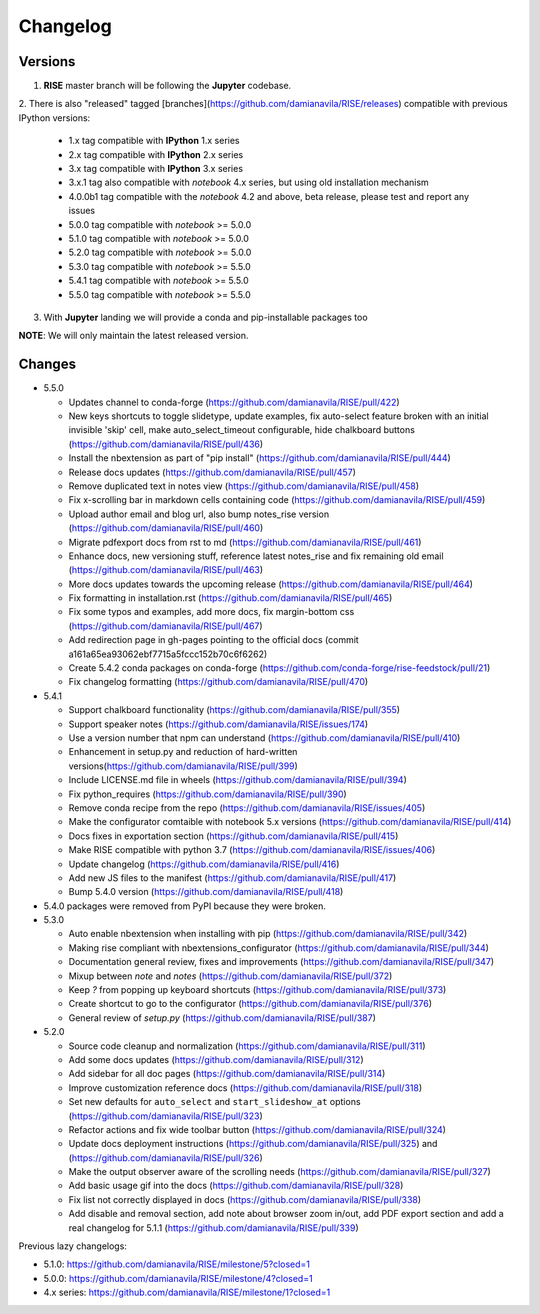 Changelog
---------

Versions
========

1. **RISE** master branch will be following the **Jupyter** codebase.

2. There is also "released" tagged [branches](https://github.com/damianavila/RISE/releases)
compatible with previous IPython versions:

    *  1.x tag compatible with **IPython** 1.x series
    *  2.x tag compatible with **IPython** 2.x series
    *  3.x tag compatible with **IPython** 3.x series
    *  3.x.1 tag also compatible with `notebook` 4.x series, but using old installation mechanism
    *  4.0.0b1 tag compatible with the `notebook` 4.2 and above, beta release, please test and report any issues
    *  5.0.0 tag compatible with `notebook` >= 5.0.0
    *  5.1.0 tag compatible with `notebook` >= 5.0.0
    *  5.2.0 tag compatible with `notebook` >= 5.0.0
    *  5.3.0 tag compatible with `notebook` >= 5.5.0
    *  5.4.1 tag compatible with `notebook` >= 5.5.0
    *  5.5.0 tag compatible with `notebook` >= 5.5.0

3. With **Jupyter** landing we will provide a conda and pip-installable packages too

**NOTE**: We will only maintain the latest released version.

Changes
=======

* 5.5.0

  * Updates channel to conda-forge (https://github.com/damianavila/RISE/pull/422)
  * New keys shortcuts to toggle slidetype, update examples, fix auto-select feature broken with an initial invisible 'skip' cell, make auto_select_timeout configurable, hide chalkboard buttons (https://github.com/damianavila/RISE/pull/436)
  * Install the nbextension as part of "pip install" (https://github.com/damianavila/RISE/pull/444)
  * Release docs updates (https://github.com/damianavila/RISE/pull/457)
  * Remove duplicated text in notes view (https://github.com/damianavila/RISE/pull/458)
  * Fix x-scrolling bar in markdown cells containing code (https://github.com/damianavila/RISE/pull/459)
  * Upload author email and blog url, also bump notes_rise version (https://github.com/damianavila/RISE/pull/460)
  * Migrate pdfexport docs from rst to md (https://github.com/damianavila/RISE/pull/461)
  * Enhance docs, new versioning stuff, reference latest notes_rise and fix remaining old email (https://github.com/damianavila/RISE/pull/463)
  * More docs updates towards the upcoming release (https://github.com/damianavila/RISE/pull/464)
  * Fix formatting in installation.rst (https://github.com/damianavila/RISE/pull/465)
  * Fix some typos and examples, add more docs, fix margin-bottom css (https://github.com/damianavila/RISE/pull/467)
  * Add redirection page in gh-pages pointing to the official docs (commit a161a65ea93062ebf7715a5fccc152b70c6f6262)
  * Create 5.4.2 conda packages on conda-forge (https://github.com/conda-forge/rise-feedstock/pull/21)
  * Fix changelog formatting (https://github.com/damianavila/RISE/pull/470)

* 5.4.1

  * Support chalkboard functionality (https://github.com/damianavila/RISE/pull/355)
  * Support speaker notes (https://github.com/damianavila/RISE/issues/174)
  * Use a version number that npm can understand (https://github.com/damianavila/RISE/pull/410)
  * Enhancement in setup.py and reduction of hard-written versions(https://github.com/damianavila/RISE/pull/399)
  * Include LICENSE.md file in wheels (https://github.com/damianavila/RISE/pull/394)
  * Fix python_requires (https://github.com/damianavila/RISE/pull/390)
  * Remove conda recipe from the repo (https://github.com/damianavila/RISE/issues/405)
  * Make the configurator comtaible with notebook 5.x versions (https://github.com/damianavila/RISE/pull/414)
  * Docs fixes in exportation section (https://github.com/damianavila/RISE/pull/415)
  * Make RISE compatible with python 3.7 (https://github.com/damianavila/RISE/issues/406)
  * Update changelog (https://github.com/damianavila/RISE/pull/416)
  * Add new JS files to the manifest (https://github.com/damianavila/RISE/pull/417)
  * Bump 5.4.0 version (https://github.com/damianavila/RISE/pull/418)

* 5.4.0 packages were removed from PyPI because they were broken.

* 5.3.0

  * Auto enable nbextension when installing with pip (https://github.com/damianavila/RISE/pull/342)
  * Making rise compliant with nbextensions_configurator (https://github.com/damianavila/RISE/pull/344)
  * Documentation general review, fixes and improvements (https://github.com/damianavila/RISE/pull/347)
  * Mixup between `note` and `notes` (https://github.com/damianavila/RISE/pull/372)
  * Keep `?` from popping up keyboard shortcuts (https://github.com/damianavila/RISE/pull/373)
  * Create shortcut to go to the configurator (https://github.com/damianavila/RISE/pull/376)
  * General review of `setup.py` (https://github.com/damianavila/RISE/pull/387)

* 5.2.0

  * Source code cleanup and normalization (https://github.com/damianavila/RISE/pull/311)
  * Add some docs updates (https://github.com/damianavila/RISE/pull/312)
  * Add sidebar for all doc pages (https://github.com/damianavila/RISE/pull/314)
  * Improve customization reference docs (https://github.com/damianavila/RISE/pull/318)
  * Set new defaults for ``auto_select`` and ``start_slideshow_at`` options (https://github.com/damianavila/RISE/pull/323)
  * Refactor actions and fix wide toolbar button (https://github.com/damianavila/RISE/pull/324)
  * Update docs deployment instructions (https://github.com/damianavila/RISE/pull/325) and (https://github.com/damianavila/RISE/pull/326)
  * Make the output observer aware of the scrolling needs (https://github.com/damianavila/RISE/pull/327)
  * Add basic usage gif into the docs (https://github.com/damianavila/RISE/pull/328)
  * Fix list not correctly displayed in docs (https://github.com/damianavila/RISE/pull/338)
  * Add disable and removal section, add note about browser zoom in/out, add PDF export section and add a real changelog for 5.1.1 (https://github.com/damianavila/RISE/pull/339)

Previous lazy changelogs:

* 5.1.0: https://github.com/damianavila/RISE/milestone/5?closed=1
* 5.0.0: https://github.com/damianavila/RISE/milestone/4?closed=1
* 4.x series: https://github.com/damianavila/RISE/milestone/1?closed=1
